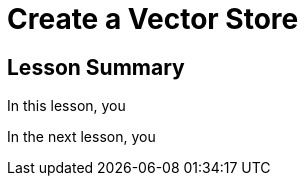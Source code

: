 = Create a Vector Store
:order: 1
:type: lesson


[.summary]
== Lesson Summary

In this lesson, you 

In the next lesson, you 
